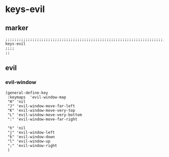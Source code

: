 * keys-evil
** marker
#+begin_src elisp
  ;;;;;;;;;;;;;;;;;;;;;;;;;;;;;;;;;;;;;;;;;;;;;;;;;;;;;;;;;;;;;;;;;;;;;;;;;;;;;;;;;;;;;;;;;;;;;;;;;;;;; keys-evil
  ;;;;
  ;;
#+end_src
** evil
*** evil-window
#+begin_src elisp
    (general-define-key
     :keymaps  'evil-window-map
     "H" 'nil
     "J" 'evil-window-move-far-left
     "K" 'evil-window-move-very-top
     "L" 'evil-window-move-very-bottom
     ":" 'evil-window-move-far-right

     "h" 'nil
     "j" 'evil-window-left
     "k" 'evil-window-down
     "l" 'evil-window-up
     ";" 'evil-window-right
     )
#+end_src
